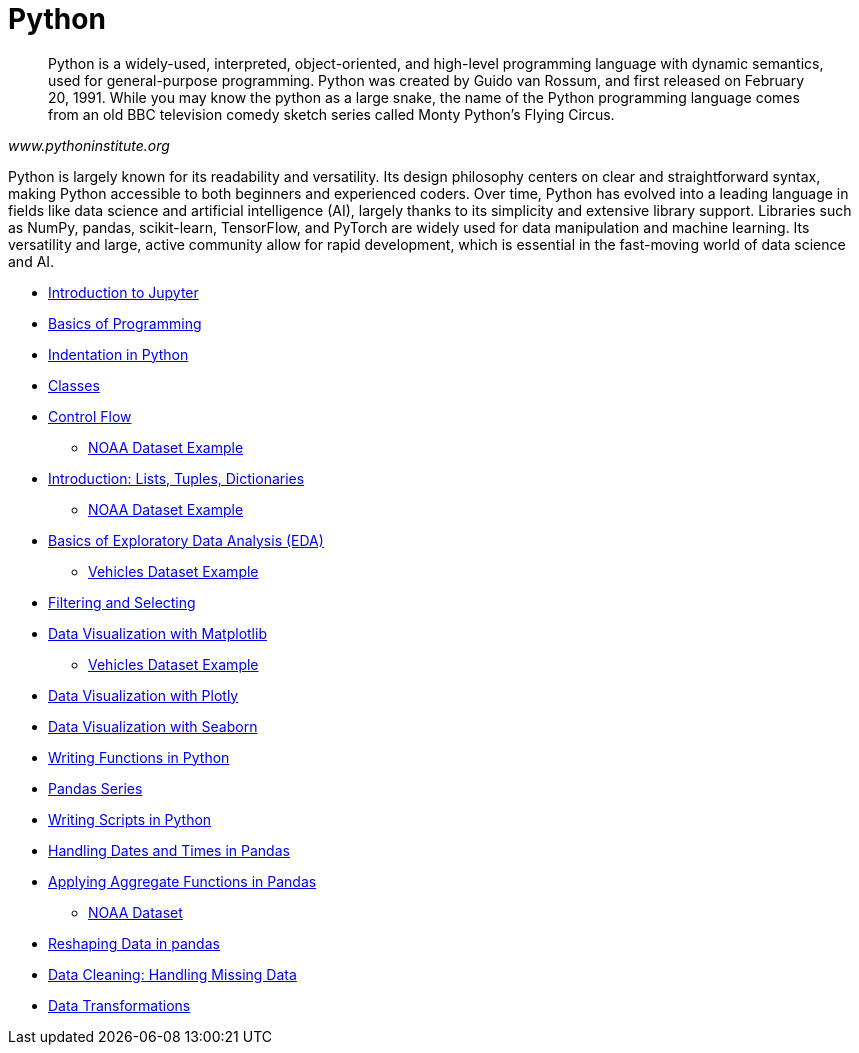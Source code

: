 = Python
:page-aliases: introduction.adoc

[quote, , www.pythoninstitute.org]
____
Python is a widely-used, interpreted, object-oriented, and high-level programming language with dynamic semantics, used for general-purpose programming. Python was created by Guido van Rossum, and first released on February 20, 1991. While you may know the python as a large snake, the name of the Python programming language comes from an old BBC television comedy sketch series called Monty Python’s Flying Circus.
____

Python is largely known for its readability and versatility. Its design philosophy centers on clear and straightforward syntax, making Python accessible to both beginners and experienced coders. Over time, Python has evolved into a leading language in fields like data science and artificial intelligence (AI), largely thanks to its simplicity and extensive library support. Libraries such as NumPy, pandas, scikit-learn, TensorFlow, and PyTorch are widely used for data manipulation and machine learning. Its versatility and large, active community allow for rapid development, which is essential in the fast-moving world of data science and AI.

* xref:introduction-to-jupyter-lab.adoc[Introduction to Jupyter]
* xref:basics-programming.adoc[Basics of Programming]
* xref:indentation.adoc[Indentation in Python]
* xref:classes.adoc[Classes]
* xref:control-flow.adoc[Control Flow]
** xref:noaa-controlflow.adoc[NOAA Dataset Example]
* xref:lists-dictionaries-tuples-loops.adoc[Introduction: Lists, Tuples, Dictionaries]
** xref:noaa-tuples-lists.adoc[NOAA Dataset Example]
* xref:eda.adoc[Basics of Exploratory Data Analysis (EDA)]
** xref:vehicles-basic-eda.adoc[Vehicles Dataset Example]
* xref:filtering-and-selecting.adoc[Filtering and Selecting]
* xref:matplotlib.adoc[Data Visualization with Matplotlib]
** xref:vehicles-matplotlib.adoc[Vehicles Dataset Example]
* xref:plotly-examples.adoc[Data Visualization with Plotly]
* xref:seaborn-examples.adoc[Data Visualization with Seaborn]
* xref:writing-functions.adoc[Writing Functions in Python]
* xref:pandas-series.adoc[Pandas Series]
* xref:writing-scripts.adoc[Writing Scripts in Python]
* xref:pandas-dates-and-times.adoc[Handling Dates and Times in Pandas]
* xref:pandas-aggregate-functions.adoc[Applying Aggregate Functions in Pandas]
** xref:pandas-aggregations-noaa.adoc[NOAA Dataset]
* xref:pandas-reshaping.adoc[Reshaping Data in pandas]
* xref:datacleaning-missing-data.adoc[Data Cleaning: Handling Missing Data]
* xref:data-transformations.adoc[Data Transformations]


